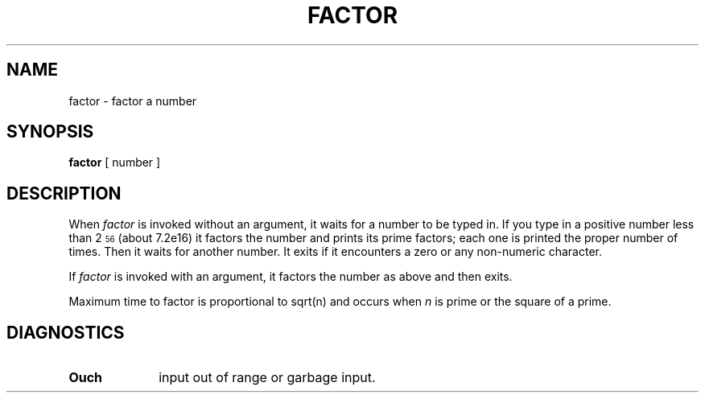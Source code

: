 .TH FACTOR 1 
.SH NAME
factor \- factor a number
.SH SYNOPSIS
.B factor
[ number ]
.SH DESCRIPTION
When
.I factor\^
is invoked without an argument, it waits for a number to be typed in.
If you type in a positive
number less than 2\u\s756\s0\d (about
.if n 7.2e16)
.if t 7.2\(mu10\u\s716\s0\d\|)
it factors the number and prints its prime factors; each one is printed
the proper number of times.
Then it waits for another number.
It exits if it encounters a zero or any non-numeric character.
.PP
If
.I factor\^
is invoked with an argument, it factors the number
as above and then exits.
.PP
Maximum time to factor is proportional to
.if n sqrt(n)
.if t \(sr\o'\fIn\fR\(rn'
and occurs when
.I n\^
is prime
or the square of a prime.
.SH DIAGNOSTICS
.TP 10
.B Ouch
input out of range or garbage input.
.\"	@(#)factor.1	1.4	
